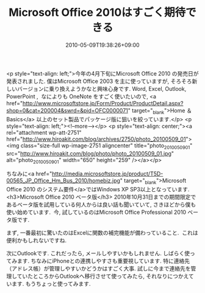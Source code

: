 #+TITLE: Microsoft Office 2010はすごく期待できる
#+DATE: 2010-05-09T19:38:26+09:00
#+DRAFT: false
#+TAGS: 過去記事インポート

<p style="text-align: left;">今年の4月下旬にMicrosoft Office 2010 の発売日が発表されました. 僕はMicrosoft Office 2003 を主に使っていますが, そろそろ新しいバージョンに乗り換えようかなと興味心身です. Word, Excel, Outlook, PowerPoint ,  なによりも OneNote をすごく使いたいので, <a href="http://www.microsoftstore.jp/Form/Product/ProductDetail.aspx?shop=0&amp;cat=200004&amp;swrd=&amp;pid=OFC0000071" target="_blank">Home ＆ Basics</a> 以上のセット製品でパッケージ版に狙いを絞っています.</p>
<p style="text-align: left;"><!--more--></p>
<p style="text-align: center;"><a rel="attachment wp-att-2751" href="http://www.hiroakit.com/blog/archives/2750/photo_20100509_01"><img class="size-full wp-image-2751 aligncenter" title="photo_20100509_01" src="http://www.hiroakit.com/blog/photo/photo_20100509_01.jpg" alt="photo_20100509_01" width="650" height="259" /></a></p>

ちなみに<a href="http://media.microsoftstore.jp/product/T5D-00565_JP_Office_Hm_Bus_2010/homebiz.jpg" target="_blank">Microsoft Office 2010 のシステム要件</a>ではWindows XP SP3以上となっています.
<h3>Microsoft Office 2010 ベータ版</h3>
2010年10月31日までの期間限定であるベータ版を試用している何人からは良い話も聞いていて, さきほどから僕も使い始めています.  今, 試しているのはMicrosoft Office Professional 2010 ベータ版です.

まず, 一番最初に驚いたのはExcelに関数の補完機能が備わっていること.  これは便利かもしれないですね.

次にOutlookです. これだったら, メールしやすいかもしれません. しばらく使ってみます. ちなみにiPhoneとの連携しやすさも重要視しています. 特に連絡先（アドレス帳）が管理しやすいかどうかはすごく大事. 試しに今まで連絡先を管理していたところからOutlookへ移行させて使ってみたら, それなりにつかえています. もうちょっと使ってみます.
